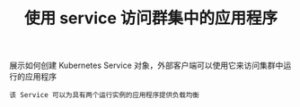#+TITLE: 使用 service 访问群集中的应用程序
#+HTML_HEAD: <link rel="stylesheet" type="text/css" href="../../css/main.css" />
#+HTML_LINK_UP: port_forward.html
#+HTML_LINK_HOME: cluster.html
#+OPTIONS: num:nil timestamp:nil ^:nil

展示如何创建 Kubernetes Service 对象，外部客户端可以使用它来访问集群中运行的应用程序

#+begin_example
  该 Service 可以为具有两个运行实例的应用程序提供负载均衡
#+end_example




